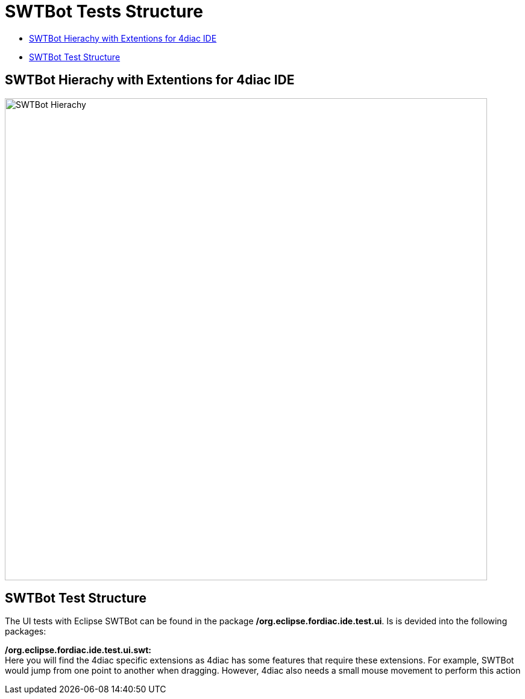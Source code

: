 = [[topOfPage]]SWTBot Tests Structure
:lang: en
:imagesdir: ./src/development/img/SWTBot
ifdef::env-github[]
:imagesdir: img/SWTBot
endif::[]

* link:#SWTBotHierachy[SWTBot Hierachy with Extentions for 4diac IDE]
* link:#SWTBotTestStructure[SWTBot Test Structure]

== [[SWTBotHierachy]]SWTBot Hierachy with Extentions for 4diac IDE
image::SWTBotHierachie.png[SWTBot Hierachy,width=800]

== [[SWTBotTestStructure]]SWTBot Test Structure
The UI tests with Eclipse SWTBot can be found in the package **/org.eclipse.fordiac.ide.test.ui**. Is is devided into the following packages:


**/org.eclipse.fordiac.ide.test.ui.swt:** +
Here you will find the 4diac specific extensions as 4diac has some features that require these extensions. For example, SWTBot would jump from one point to another when dragging. However, 4diac also needs a small mouse movement to perform this action
